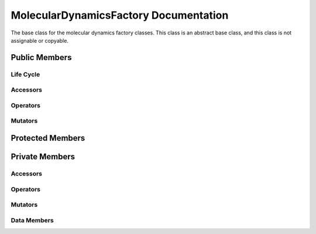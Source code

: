 .. default-domain:: cpp

######################################
MolecularDynamicsFactory Documentation
######################################

The base class for the molecular dynamics factory classes. This
class is an abstract base class, and this class is not assignable
or copyable.

.. namespace:: ANANSI

.. class:: MolecularDynamicsFactory

==============
Public Members
==============

----------
Life Cycle
----------

.. function:: MolecularDynamicsFactory()

   The default constructor.

.. function:: MolecularDynamicsFactory( const MolecularDynamicsFactory &other )=delete

    The copy constructor. The copy constructor is a deleted.

.. function:: virtual ~MolecularDynamicsFactory()=0

    The destructor. The destructor is a pure virtual destructor.

---------
Accessors
---------

.. function:: MolecularDynamics* create() final 

    This function is final and serves as the public interface to create a
    MolecularDynamics object. It creates a MolecularDynamics class by means
    of the template design pattern.

---------
Operators
---------

.. function:: MolecularDynamicsFactory& operator=( const MolecularDynamicsFactory &other )=delete

    The assignment operator. The function is deleted.

--------
Mutators
--------

=================
Protected Members
=================

===============
Private Members
===============

---------
Accessors
---------

.. function:: virtual MolecularDynamics* _create()=0

    This function is overriden by the derived class. The derived class is to 
    implement its implementation details of creating the MolecularDynamics
    object.

---------
Operators
---------

--------
Mutators
--------

------------
Data Members
------------
